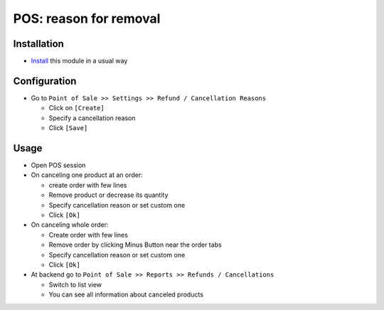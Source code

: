 =========================
 POS: reason for removal
=========================

Installation
============

* `Install <https://odoo-development.readthedocs.io/en/latest/odoo/usage/install-module.html>`__ this module in a usual way

Configuration
=============

* Go to ``Point of Sale >> Settings >> Refund / Cancellation Reasons``

  * Click on ``[Create]``
  * Specify a cancellation reason
  * Click ``[Save]``

Usage
=====

* Open POS session
* On canceling one product at an order:

  * create order with few lines
  * Remove product or decrease its quantity
  * Specify cancellation reason or set custom one
  * Click ``[Ok]``

* On canceling whole order:


  * Create order with few lines
  * Remove order by clicking Minus Button near the order tabs
  * Specify cancellation reason or set custom one
  * Click ``[Ok]``

* At backend go to ``Point of Sale >> Reports >> Refunds / Cancellations``

  * Switch to list view
  * You can see all information about canceled products
